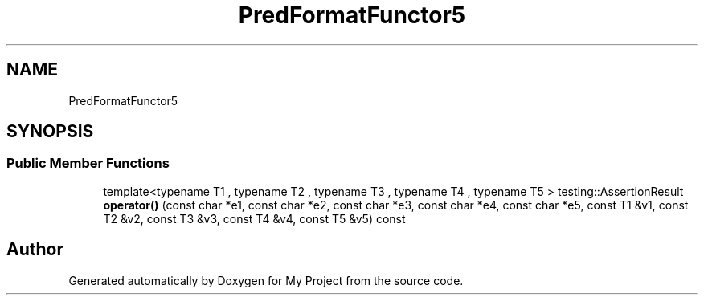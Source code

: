 .TH "PredFormatFunctor5" 3 "Wed Feb 1 2023" "Version Version 0.0" "My Project" \" -*- nroff -*-
.ad l
.nh
.SH NAME
PredFormatFunctor5
.SH SYNOPSIS
.br
.PP
.SS "Public Member Functions"

.in +1c
.ti -1c
.RI "template<typename T1 , typename T2 , typename T3 , typename T4 , typename T5 > testing::AssertionResult \fBoperator()\fP (const char *e1, const char *e2, const char *e3, const char *e4, const char *e5, const T1 &v1, const T2 &v2, const T3 &v3, const T4 &v4, const T5 &v5) const"
.br
.in -1c

.SH "Author"
.PP 
Generated automatically by Doxygen for My Project from the source code\&.

